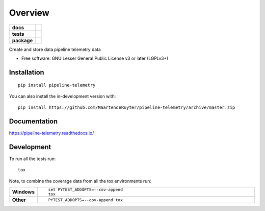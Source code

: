 ========
Overview
========

.. start-badges

.. list-table::
    :stub-columns: 1

    * - docs
      - |docs|
    * - tests
      - | |travis| |appveyor| |requires|
        | |codecov|
    * - package
      - | |version| |wheel| |supported-versions| |supported-implementations|
        | |commits-since|
.. |docs| image:: https://readthedocs.org/projects/pipeline-telemetry/badge/?style=flat
    :target: https://pipeline-telemetry.readthedocs.io/
    :alt: Documentation Status

.. |travis| image:: https://api.travis-ci.com/MaartendeRuyter/pipeline-telemetry.svg?branch=master
    :alt: Travis-CI Build Status
    :target: https://travis-ci.com/github/MaartendeRuyter/pipeline-telemetry

.. |appveyor| image:: https://ci.appveyor.com/api/projects/status/github/MaartendeRuyter/pipeline-telemetry?branch=master&svg=true
    :alt: AppVeyor Build Status
    :target: https://ci.appveyor.com/project/MaartendeRuyter/pipeline-telemetry

.. |requires| image:: https://requires.io/github/MaartendeRuyter/pipeline-telemetry/requirements.svg?branch=master
    :alt: Requirements Status
    :target: https://requires.io/github/MaartendeRuyter/pipeline-telemetry/requirements/?branch=master

.. |codecov| image:: https://codecov.io/gh/MaartendeRuyter/pipeline-telemetry/branch/master/graphs/badge.svg?branch=master
    :alt: Coverage Status
    :target: https://codecov.io/github/MaartendeRuyter/pipeline-telemetry

.. |version| image:: https://img.shields.io/pypi/v/pipeline-telemetry.svg
    :alt: PyPI Package latest release
    :target: https://pypi.org/project/pipeline-telemetry

.. |wheel| image:: https://img.shields.io/pypi/wheel/pipeline-telemetry.svg
    :alt: PyPI Wheel
    :target: https://pypi.org/project/pipeline-telemetry

.. |supported-versions| image:: https://img.shields.io/pypi/pyversions/pipeline-telemetry.svg
    :alt: Supported versions
    :target: https://pypi.org/project/pipeline-telemetry

.. |supported-implementations| image:: https://img.shields.io/pypi/implementation/pipeline-telemetry.svg
    :alt: Supported implementations
    :target: https://pypi.org/project/pipeline-telemetry

.. |commits-since| image:: https://img.shields.io/github/commits-since/MaartendeRuyter/pipeline-telemetry/v0.0.1.svg
    :alt: Commits since latest release
    :target: https://github.com/MaartendeRuyter/pipeline-telemetry/compare/v0.0.1...master



.. end-badges

Create and store data pipeline telemetry data

* Free software: GNU Lesser General Public License v3 or later (LGPLv3+)

Installation
============

::

    pip install pipeline-telemetry

You can also install the in-development version with::

    pip install https://github.com/MaartendeRuyter/pipeline-telemetry/archive/master.zip


Documentation
=============


https://pipeline-telemetry.readthedocs.io/


Development
===========

To run all the tests run::

    tox

Note, to combine the coverage data from all the tox environments run:

.. list-table::
    :widths: 10 90
    :stub-columns: 1

    - - Windows
      - ::

            set PYTEST_ADDOPTS=--cov-append
            tox

    - - Other
      - ::

            PYTEST_ADDOPTS=--cov-append tox
